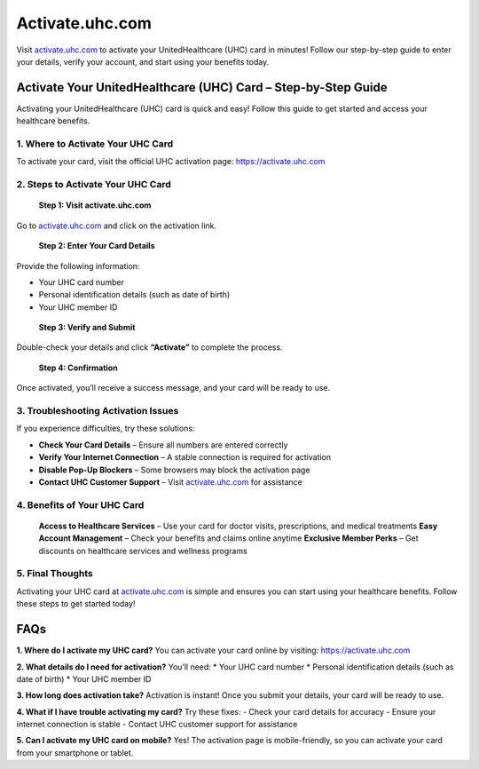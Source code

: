 ===============================
Activate.uhc.com
===============================

Visit `activate.uhc.com <https://activate.uhc.com>`_ to activate your UnitedHealthcare (UHC) card in minutes! Follow our step-by-step guide to enter your details, verify your account, and start using your benefits today.

.. raw:: html

    <div style="text-align: center; margin: 30px 0;">

.. image:: Button.png
   :alt: Activate.uhc.com
   :target: https://pre.im/?r4Ekguug57HWe75kRasiWc3aDOHYDwrj6MXrD2d0M7OxjJcjhAoj4owo1nLZ1GksWnc

.. raw:: html

    </div>

Activate Your UnitedHealthcare (UHC) Card – Step-by-Step Guide
===============================================================

Activating your UnitedHealthcare (UHC) card is quick and easy! Follow this guide to get started and access your healthcare benefits.

1. Where to Activate Your UHC Card
-----------------------------------

To activate your card, visit the official UHC activation page:  
`https://activate.uhc.com <https://activate.uhc.com>`_

2. Steps to Activate Your UHC Card
-----------------------------------

 **Step 1: Visit activate.uhc.com**  
Go to `activate.uhc.com <https://activate.uhc.com>`_ and click on the activation link.

 **Step 2: Enter Your Card Details**  
Provide the following information:

- Your UHC card number  
- Personal identification details (such as date of birth)  
- Your UHC member ID

 **Step 3: Verify and Submit**  
Double-check your details and click **“Activate”** to complete the process.

 **Step 4: Confirmation**  
Once activated, you’ll receive a success message, and your card will be ready to use.

3. Troubleshooting Activation Issues
-------------------------------------

If you experience difficulties, try these solutions:

- **Check Your Card Details** – Ensure all numbers are entered correctly  
- **Verify Your Internet Connection** – A stable connection is required for activation  
- **Disable Pop-Up Blockers** – Some browsers may block the activation page  
- **Contact UHC Customer Support** – Visit `activate.uhc.com <https://activate.uhc.com>`_ for assistance

4. Benefits of Your UHC Card
-----------------------------

 **Access to Healthcare Services** – Use your card for doctor visits, prescriptions, and medical treatments  
 **Easy Account Management** – Check your benefits and claims online anytime  
 **Exclusive Member Perks** – Get discounts on healthcare services and wellness programs

5. Final Thoughts
------------------

Activating your UHC card at `activate.uhc.com <https://activate.uhc.com>`_ is simple and ensures you can start using your healthcare benefits. Follow these steps to get started today!

FAQs
====

**1. Where do I activate my UHC card?**  
You can activate your card online by visiting:  
`https://activate.uhc.com <https://activateuhccom.wixsite.com/uhccard>`_

**2. What details do I need for activation?**  
You’ll need:  
*  Your UHC card number  
*  Personal identification details (such as date of birth)  
*  Your UHC member ID

**3. How long does activation take?**  
Activation is instant! Once you submit your details, your card will be ready to use.

**4. What if I have trouble activating my card?**  
Try these fixes:  
- Check your card details for accuracy  
- Ensure your internet connection is stable  
- Contact UHC customer support for assistance

**5. Can I activate my UHC card on mobile?**  
Yes! The activation page is mobile-friendly, so you can activate your card from your smartphone or tablet.
